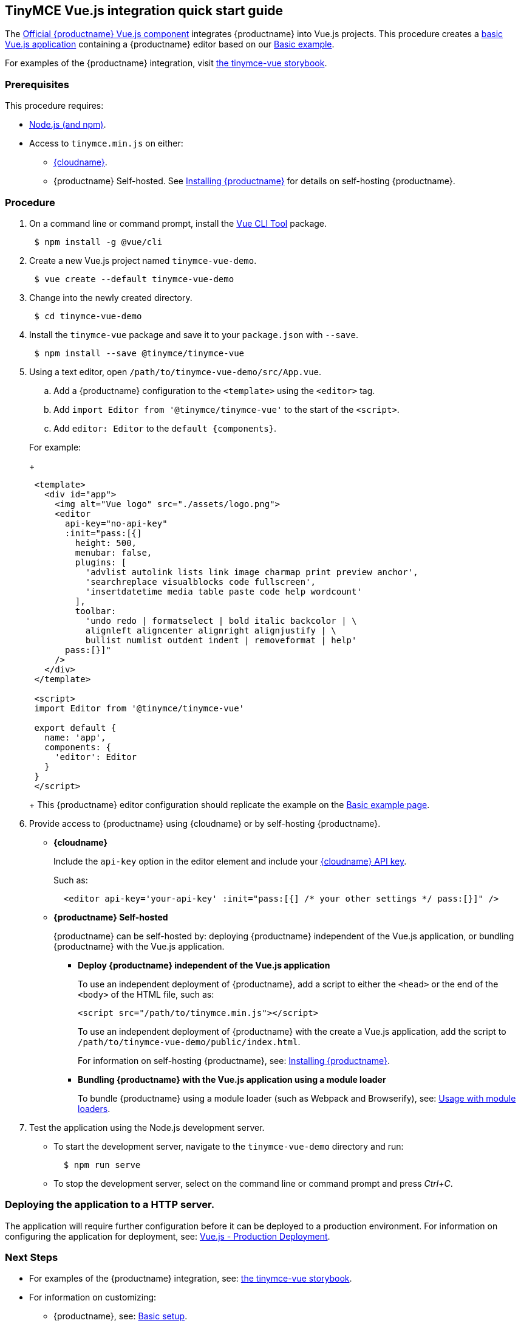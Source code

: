 [#tinymce-vue-js-integration-quick-start-guide]
== TinyMCE Vue.js integration quick start guide

The https://github.com/tinymce/tinymce-vue[Official {productname} Vue.js component] integrates {productname} into Vue.js projects.
This procedure creates a https://cli.vuejs.org/guide/creating-a-project.html#vue-create[basic Vue.js application] containing a {productname} editor based on our link:{rootDir}demo/basic-example.html[Basic example].

For examples of the {productname} integration, visit https://tinymce.github.io/tinymce-vue/[the tinymce-vue storybook].

[#prerequisites]
=== Prerequisites

This procedure requires:

* https://nodejs.org/[Node.js (and npm)].
* Access to `tinymce.min.js` on either:
 ** link:{rootDir}cloud-deployment-guide/editor-and-features.html[{cloudname}].
 ** {productname} Self-hosted. See link:{rootDir}general-configuration-guide/advanced-install.html[Installing {productname}] for details on self-hosting {productname}.

[#procedure]
=== Procedure

. On a command line or command prompt, install the https://cli.vuejs.org/#getting-started[Vue CLI Tool] package.
+
----
 $ npm install -g @vue/cli
----

. Create a new Vue.js project named `tinymce-vue-demo`.
+
----
 $ vue create --default tinymce-vue-demo
----

. Change into the newly created directory.
+
----
 $ cd tinymce-vue-demo
----

. Install the `tinymce-vue` package and save it to your `package.json` with `--save`.
+
----
 $ npm install --save @tinymce/tinymce-vue
----

. Using a text editor, open `/path/to/tinymce-vue-demo/src/App.vue`.
 .. Add a {productname} configuration to the `<template>` using the `<editor>` tag.
 .. Add `import Editor from '@tinymce/tinymce-vue'` to the start of the `<script>`.
 .. Add `editor: Editor` to the `+default {components}+`.

+
For example:
+
[source,xml]
----
 <template>
   <div id="app">
     <img alt="Vue logo" src="./assets/logo.png">
     <editor
       api-key="no-api-key"
       :init="pass:[{]
         height: 500,
         menubar: false,
         plugins: [
           'advlist autolink lists link image charmap print preview anchor',
           'searchreplace visualblocks code fullscreen',
           'insertdatetime media table paste code help wordcount'
         ],
         toolbar:
           'undo redo | formatselect | bold italic backcolor | \
           alignleft aligncenter alignright alignjustify | \
           bullist numlist outdent indent | removeformat | help'
       pass:[}]"
     />
   </div>
 </template>

 <script>
 import Editor from '@tinymce/tinymce-vue'

 export default {
   name: 'app',
   components: {
     'editor': Editor
   }
 }
 </script>
----
+
This {productname} editor configuration should replicate the example on the link:{rootDir}demo/basic-example.html[Basic example page].
. Provide access to {productname} using {cloudname} or by self-hosting {productname}.
 ** *{cloudname}*
+
Include the `api-key` option in the editor element and include your link:{accountsignup}[{cloudname} API key].
+
Such as:
+
[source,js]
----
  <editor api-key='your-api-key' :init="pass:[{] /* your other settings */ pass:[}]" />
----

 ** *{productname} Self-hosted*
+
{productname} can be self-hosted by: deploying {productname} independent of the Vue.js application, or bundling {productname} with the Vue.js application.

  *** *Deploy {productname} independent of the Vue.js application*
+
To use an independent deployment of {productname}, add a script to either the `<head>` or the end of the `<body>` of the HTML file, such as:
+
[source,html]
----
<script src="/path/to/tinymce.min.js"></script>
----
+
To use an independent deployment of {productname} with the create a Vue.js application, add the script to `/path/to/tinymce-vue-demo/public/index.html`.
+
For information on self-hosting {productname}, see: link:{rootDir}general-configuration-guide/advanced-install.html[Installing {productname}].

  *** *Bundling {productname} with the Vue.js application using a module loader*
+
To bundle {productname} using a module loader (such as Webpack and Browserify), see: link:{rootDir}advanced/usage-with-module-loaders.html[Usage with module loaders].
. Test the application using the Node.js development server.
 ** To start the development server, navigate to the `tinymce-vue-demo` directory and run:
+
----
  $ npm run serve
----

 ** To stop the development server, select on the command line or command prompt and press _Ctrl+C_.

[#deploying-the-application-to-a-http-server]
=== Deploying the application to a HTTP server.

The application will require further configuration before it can be deployed to a production environment. For information on configuring the application for deployment, see: https://vuejs.org/v2/guide/deployment.html[Vue.js - Production Deployment].

[#next-steps]
=== Next Steps

* For examples of the {productname} integration, see: https://tinymce.github.io/tinymce-vue/[the tinymce-vue storybook].
* For information on customizing:
 ** {productname}, see: link:{rootDir}general-configuration-guide/basic-setup.html[Basic setup].
 ** The Vue.js application, see: https://vuejs.org/v2/guide/[Vue.js Documentation].
